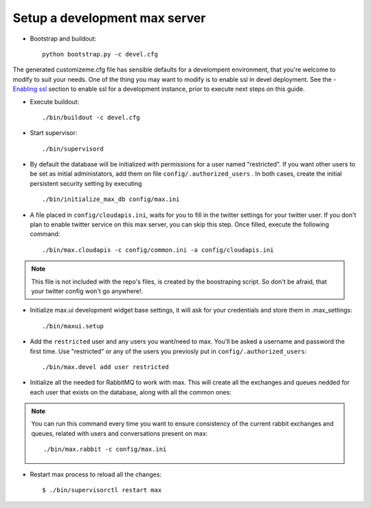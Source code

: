 Setup a development max server
==============================

- Bootstrap and buildout::

    python bootstrap.py -c devel.cfg

The generated customizeme.cfg file has sensible defaults for a develompent environment, that you're welcome to modify to suit your needs. One of the thing you may want to modify is to enable ssl in devel deployment. See the - `Enabling ssl <ssl.rst>`_ section to enable ssl for a development instance, prior to execute next steps on this guide.

- Execute buildout::

    ./bin/buildout -c devel.cfg


- Start supervisor::

    ./bin/supervisord

- By default the database will be initialized with permissions for a user named "restricted". If you want other users to be set as initial administators, add them on file ``config/.authorized_users`` . In both cases, create the initial persistent security setting by executing ::

    ./bin/initialize_max_db config/max.ini

* A file placed in ``config/cloudapis.ini``, waits for you to fill in the twitter settings for your twitter user. If you don't plan to enable twitter service on this max server, you can skip this step. Once filled, execute the following command::

    ./bin/max.cloudapis -c config/common.ini -a config/cloudapis.ini

.. note:: This file is not included with the repo's files, is created by the boostraping script. So don't be afraid, that your twitter config won't go anywhere!.

* Initialize max.ui development widget base settings, it will ask for your credentials
  and store them in .max_settings::

    ./bin/maxui.setup

* Add the ``restricted`` user and any users you want/need to max. You'll be asked a username and password the first time. Use "restricted" or any of the users you previosly put in ``config/.authorized_users``::

    ./bin/max.devel add user restricted

* Initialize all the needed for RabbitMQ to work with max. This will create all the exchanges and queues nedded for each user that exists on the database, along with all the common ones::

.. note:: You can run this command every time you want to ensure consistency of the current rabbit exchanges and queues, related with users and conversations present on max::

    ./bin/max.rabbit -c config/max.ini

* Restart max process to reload all the changes::

    $ ./bin/supervisorctl restart max

